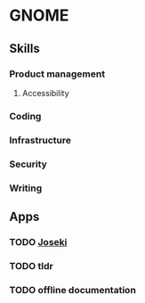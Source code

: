 * GNOME

** Skills
*** Product management
**** Accessibility
*** Coding
*** Infrastructure
*** Security
*** Writing

** Apps
*** TODO [[../projects/joseki.org][Joseki]]
*** TODO tldr
*** TODO offline documentation
